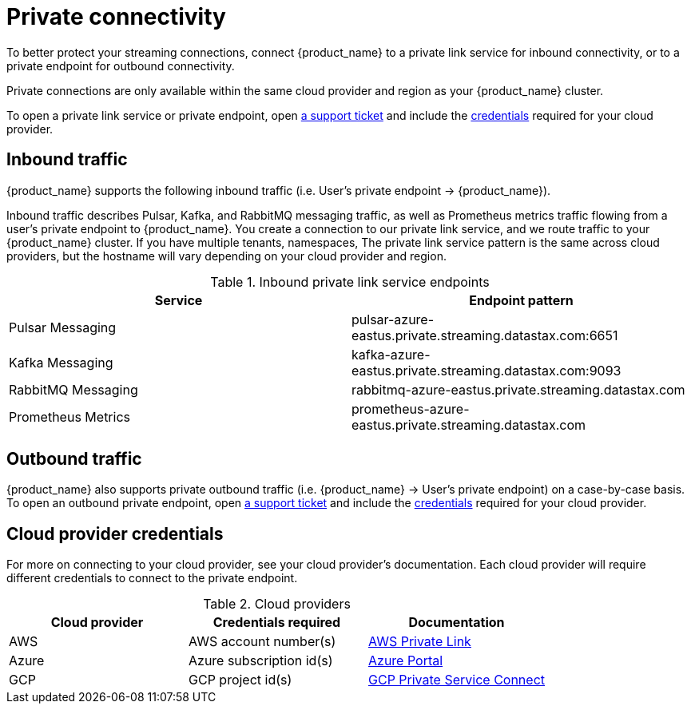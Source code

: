 = Private connectivity

To better protect your streaming connections, connect {product_name} to a private link service for inbound connectivity, or to a private endpoint for outbound connectivity.

Private connections are only available within the same cloud provider and region as your {product_name} cluster.

To open a private link service or private endpoint, open https://support.datastax.com[a support ticket] and include the <<credentials,credentials>> required for your cloud provider.

== Inbound traffic

{product_name} supports the following inbound traffic (i.e. User's private endpoint → {product_name}).

Inbound traffic describes Pulsar, Kafka, and RabbitMQ messaging traffic, as well as Prometheus metrics traffic flowing from a user's private endpoint to {product_name}.
You create a connection to our private link service, and we route traffic to your {product_name} cluster.
If you have multiple tenants, namespaces, 
The private link service pattern is the same across cloud providers, but the hostname will vary depending on your cloud provider and region.

.Inbound private link service endpoints
[cols=2*,options=header]
|===
|Service
|Endpoint pattern

|Pulsar Messaging
|pulsar-azure-eastus.private.streaming.datastax.com:6651

|Kafka Messaging
|kafka-azure-eastus.private.streaming.datastax.com:9093

|RabbitMQ Messaging
|rabbitmq-azure-eastus.private.streaming.datastax.com

|Prometheus Metrics
|prometheus-azure-eastus.private.streaming.datastax.com
|===

== Outbound traffic
{product_name} also supports private outbound traffic (i.e. {product_name} → User's private endpoint) on a case-by-case basis.
To open an outbound private endpoint, open https://support.datastax.com[a support ticket] and include the <<credentials,credentials>> required for your cloud provider.



== Cloud provider credentials
For more on connecting to your cloud provider, see your cloud provider's documentation.
Each cloud provider will require different credentials to connect to the private endpoint.
[#credentials]
.Cloud providers
[cols=3*,options=header]
|===
|Cloud provider
|Credentials required
|Documentation

|AWS
|AWS account number(s)
|https://docs.aws.amazon.com/vpc/latest/privatelink/endpoint-service.html[AWS Private Link]

|Azure
|Azure subscription id(s)
|https://learn.microsoft.com/en-us/azure/private-link/create-private-endpoint-portal?tabs=dynamic-ip[Azure Portal]

|GCP
|GCP project id(s)
|https://console.cloud.google.com/net-services/psc/[GCP Private Service Connect]

|===

